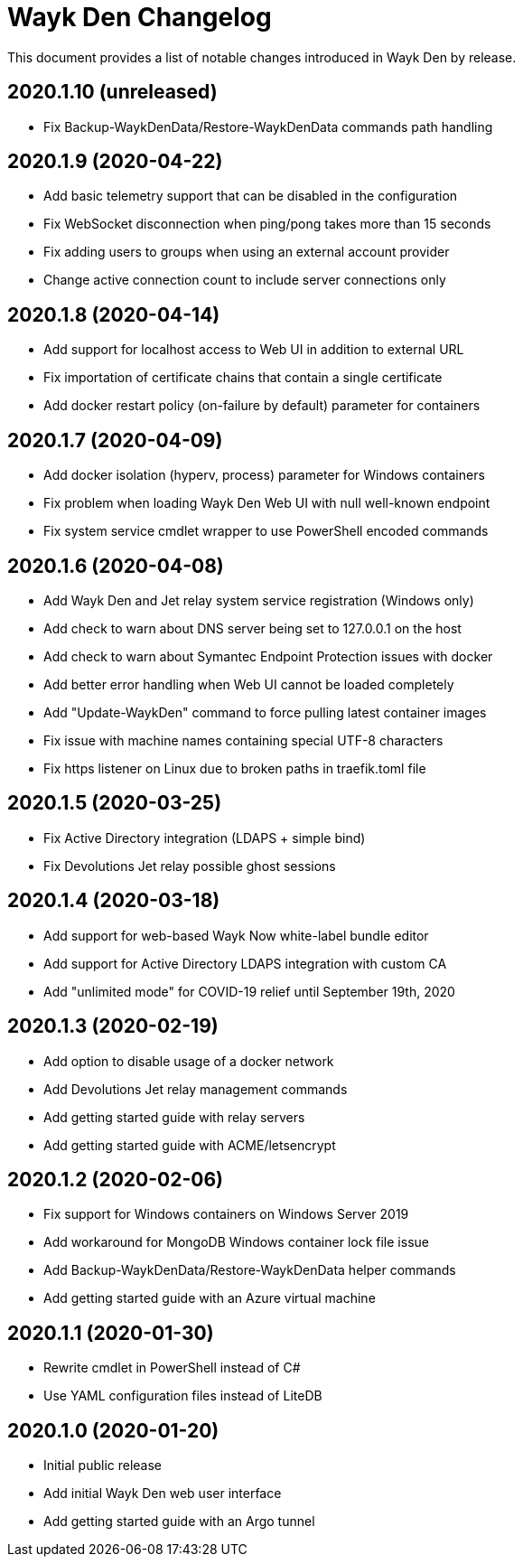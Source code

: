 = Wayk Den Changelog

This document provides a list of notable changes introduced in Wayk Den by release.

== 2020.1.10 (unreleased)

  * Fix Backup-WaykDenData/Restore-WaykDenData commands path handling

== 2020.1.9 (2020-04-22)

  * Add basic telemetry support that can be disabled in the configuration
  * Fix WebSocket disconnection when ping/pong takes more than 15 seconds
  * Fix adding users to groups when using an external account provider
  * Change active connection count to include server connections only

== 2020.1.8 (2020-04-14)

  * Add support for localhost access to Web UI in addition to external URL
  * Fix importation of certificate chains that contain a single certificate
  * Add docker restart policy (on-failure by default) parameter for containers

== 2020.1.7 (2020-04-09)

  * Add docker isolation (hyperv, process) parameter for Windows containers
  * Fix problem when loading Wayk Den Web UI with null well-known endpoint
  * Fix system service cmdlet wrapper to use PowerShell encoded commands

== 2020.1.6 (2020-04-08)

  * Add Wayk Den and Jet relay system service registration (Windows only)
  * Add check to warn about DNS server being set to 127.0.0.1 on the host
  * Add check to warn about Symantec Endpoint Protection issues with docker
  * Add better error handling when Web UI cannot be loaded completely
  * Add "Update-WaykDen" command to force pulling latest container images
  * Fix issue with machine names containing special UTF-8 characters
  * Fix https listener on Linux due to broken paths in traefik.toml file

== 2020.1.5 (2020-03-25)

  * Fix Active Directory integration (LDAPS + simple bind)
  * Fix Devolutions Jet relay possible ghost sessions

== 2020.1.4 (2020-03-18)

  * Add support for web-based Wayk Now white-label bundle editor
  * Add support for Active Directory LDAPS integration with custom CA
  * Add "unlimited mode" for COVID-19 relief until September 19th, 2020

== 2020.1.3 (2020-02-19)

  * Add option to disable usage of a docker network
  * Add Devolutions Jet relay management commands
  * Add getting started guide with relay servers
  * Add getting started guide with ACME/letsencrypt

== 2020.1.2 (2020-02-06)

  * Fix support for Windows containers on Windows Server 2019
  * Add workaround for MongoDB Windows container lock file issue
  * Add Backup-WaykDenData/Restore-WaykDenData helper commands
  * Add getting started guide with an Azure virtual machine

== 2020.1.1 (2020-01-30)

  * Rewrite cmdlet in PowerShell instead of C#
  * Use YAML configuration files instead of LiteDB

== 2020.1.0 (2020-01-20)

  * Initial public release
  * Add initial Wayk Den web user interface
  * Add getting started guide with an Argo tunnel
